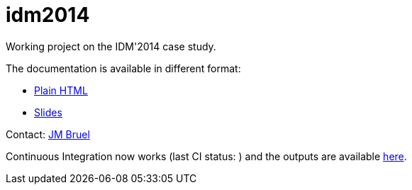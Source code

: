 idm2014
=======

Working project on the IDM'2014 case study.

The documentation is available in different format:

- link:main.html[Plain HTML]
- link:main.slides.html[Slides]

Contact: mailto:jbruel@gmail.com[JM Bruel]

Continuous Integration now works (last CI status: )
and the outputs are available link:http://jmbruel.github.io/idm2014/[here].
